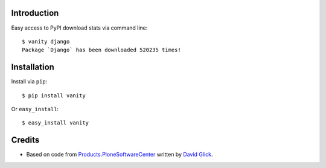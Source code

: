 
Introduction
============

Easy access to PyPI download stats via command line::

    $ vanity django
    Package `Django` has been downloaded 520235 times!

Installation
============

Install via ``pip``:: 

    $ pip install vanity

Or ``easy_install``::

    $ easy_install vanity

Credits
=======

- Based on code from `Products.PloneSoftwareCenter`_ written by
  `David Glick`_.

.. _`Products.PloneSoftwareCenter`: http://pypi.python.org/pypi/Products.PloneSoftwareCenter
.. _`David Glick`: http://davisagli.com
